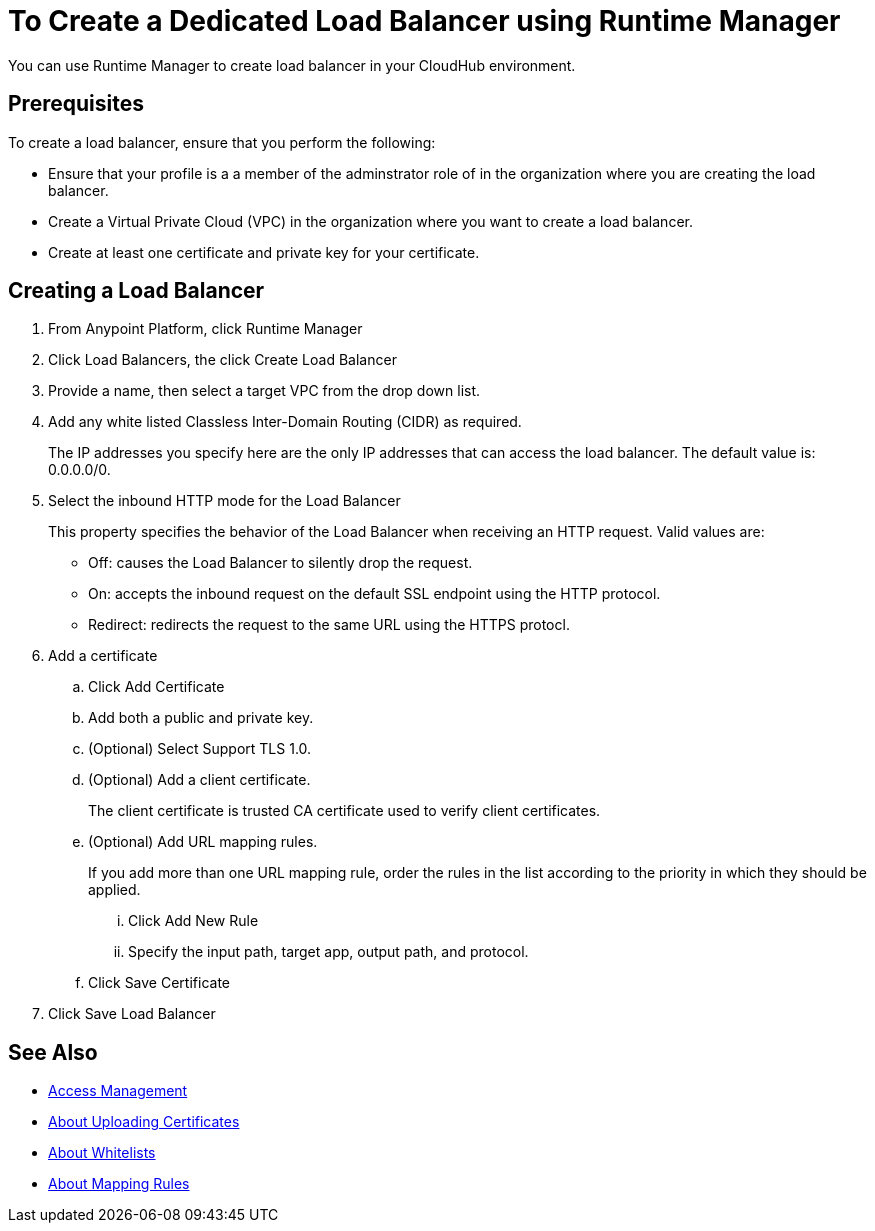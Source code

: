 = To Create a Dedicated Load Balancer using Runtime Manager

You can use Runtime Manager to create load balancer in your CloudHub environment.


== Prerequisites

To create a load balancer, ensure that you perform the following:

* Ensure that your profile is a a member of the adminstrator role of in the organization where you are creating the load balancer.
* Create a Virtual Private Cloud (VPC) in the organization where you want to create a load balancer.
* Create at least one certificate and private key for your certificate.

== Creating a Load Balancer

. From Anypoint Platform, click Runtime Manager

. Click Load Balancers, the click Create Load Balancer

. Provide a name, then select a target VPC from the drop down list.

. Add any white listed Classless Inter-Domain Routing (CIDR) as required.
+
The IP addresses you specify here are the only IP addresses that can access the load balancer. The default value is: 0.0.0.0/0.

. Select the inbound HTTP mode for the Load Balancer
+
This property specifies the behavior of the Load Balancer when receiving an HTTP request. Valid values are:
+
* Off: causes the Load Balancer to silently drop the request.
* On: accepts the inbound request on the default SSL endpoint using the HTTP protocol.
* Redirect: redirects the request to the same URL using the HTTPS protocl.

. Add a certificate

.. Click Add Certificate
.. Add both a public and private key.
.. (Optional) Select Support TLS 1.0.
.. (Optional) Add a client certificate.
+
The client certificate is trusted CA certificate used to verify client certificates.

.. (Optional) Add URL mapping rules.
+
If you add more than one URL mapping rule, order the rules in the list according to the priority in which they should be applied.

... Click Add New Rule
... Specify the input path, target app, output path, and protocol.

.. Click Save Certificate

. Click Save Load Balancer

== See Also

* link:/access-management/[Access Management]
* link:/runtime-manager/lb-cert-upload[About Uploading Certificates]
* link:/runtime-manager/lb-whitelists[About Whitelists]
* link:/runtime-manager/lb-mapping-rules[About Mapping Rules]
